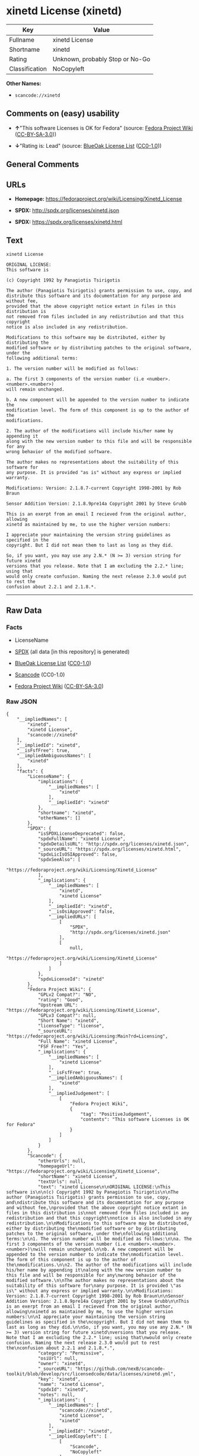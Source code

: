 * xinetd License (xinetd)

| Key              | Value                             |
|------------------+-----------------------------------|
| Fullname         | xinetd License                    |
| Shortname        | xinetd                            |
| Rating           | Unknown, probably Stop or No-Go   |
| Classification   | NoCopyleft                        |

*Other Names:*

- =scancode://xinetd=

** Comments on (easy) usability

- *↑*"This software Licenses is OK for Fedora" (source:
  [[https://fedoraproject.org/wiki/Licensing:Main?rd=Licensing][Fedora
  Project Wiki]]
  ([[https://creativecommons.org/licenses/by-sa/3.0/legalcode][CC-BY-SA-3.0]]))

- *↓*"Rating is: Lead" (source:
  [[https://blueoakcouncil.org/list][BlueOak License List]]
  ([[https://raw.githubusercontent.com/blueoakcouncil/blue-oak-list-npm-package/master/LICENSE][CC0-1.0]]))

** General Comments

** URLs

- *Homepage:* https://fedoraproject.org/wiki/Licensing/Xinetd_License

- *SPDX:* http://spdx.org/licenses/xinetd.json

- *SPDX:* https://spdx.org/licenses/xinetd.html

** Text

#+BEGIN_EXAMPLE
  xinetd License

  ORIGINAL LICENSE:
  This software is

  (c) Copyright 1992 by Panagiotis Tsirigotis

  The author (Panagiotis Tsirigotis) grants permission to use, copy, and
  distribute this software and its documentation for any purpose and without fee,
  provided that the above copyright notice extant in files in this distribution is
  not removed from files included in any redistribution and that this copyright
  notice is also included in any redistribution.

  Modifications to this software may be distributed, either by distributing the
  modified software or by distributing patches to the original software, under the
  following additional terms:

  1. The version number will be modified as follows:

  a. The first 3 components of the version number (i.e <number>.<number>.<number>)
  will remain unchanged.

  b. A new component will be appended to the version number to indicate the
  modification level. The form of this component is up to the author of the
  modifications.

  2. The author of the modifications will include his/her name by appending it
  along with the new version number to this file and will be responsible for any
  wrong behavior of the modified software.

  The author makes no representations about the suitability of this software for
  any purpose. It is provided "as is" without any express or implied warranty.

  Modifications: Version: 2.1.8.7-current Copyright 1998-2001 by Rob Braun

  Sensor Addition Version: 2.1.8.9pre14a Copyright 2001 by Steve Grubb

  This is an exerpt from an email I recieved from the original author, allowing
  xinetd as maintained by me, to use the higher version numbers:

  I appreciate your maintaining the version string guidelines as specified in the
  copyright. But I did not mean them to last as long as they did.

  So, if you want, you may use any 2.N.* (N >= 3) version string for future xinetd
  versions that you release. Note that I am excluding the 2.2.* line; using that
  would only create confusion. Naming the next release 2.3.0 would put to rest the
  confusion about 2.2.1 and 2.1.8.*.
#+END_EXAMPLE

--------------

** Raw Data

*** Facts

- LicenseName

- [[https://spdx.org/licenses/xinetd.html][SPDX]] (all data [in this
  repository] is generated)

- [[https://blueoakcouncil.org/list][BlueOak License List]]
  ([[https://raw.githubusercontent.com/blueoakcouncil/blue-oak-list-npm-package/master/LICENSE][CC0-1.0]])

- [[https://github.com/nexB/scancode-toolkit/blob/develop/src/licensedcode/data/licenses/xinetd.yml][Scancode]]
  (CC0-1.0)

- [[https://fedoraproject.org/wiki/Licensing:Main?rd=Licensing][Fedora
  Project Wiki]]
  ([[https://creativecommons.org/licenses/by-sa/3.0/legalcode][CC-BY-SA-3.0]])

*** Raw JSON

#+BEGIN_EXAMPLE
  {
      "__impliedNames": [
          "xinetd",
          "xinetd License",
          "scancode://xinetd"
      ],
      "__impliedId": "xinetd",
      "__isFsfFree": true,
      "__impliedAmbiguousNames": [
          "xinetd"
      ],
      "facts": {
          "LicenseName": {
              "implications": {
                  "__impliedNames": [
                      "xinetd"
                  ],
                  "__impliedId": "xinetd"
              },
              "shortname": "xinetd",
              "otherNames": []
          },
          "SPDX": {
              "isSPDXLicenseDeprecated": false,
              "spdxFullName": "xinetd License",
              "spdxDetailsURL": "http://spdx.org/licenses/xinetd.json",
              "_sourceURL": "https://spdx.org/licenses/xinetd.html",
              "spdxLicIsOSIApproved": false,
              "spdxSeeAlso": [
                  "https://fedoraproject.org/wiki/Licensing/Xinetd_License"
              ],
              "_implications": {
                  "__impliedNames": [
                      "xinetd",
                      "xinetd License"
                  ],
                  "__impliedId": "xinetd",
                  "__isOsiApproved": false,
                  "__impliedURLs": [
                      [
                          "SPDX",
                          "http://spdx.org/licenses/xinetd.json"
                      ],
                      [
                          null,
                          "https://fedoraproject.org/wiki/Licensing/Xinetd_License"
                      ]
                  ]
              },
              "spdxLicenseId": "xinetd"
          },
          "Fedora Project Wiki": {
              "GPLv2 Compat?": "NO",
              "rating": "Good",
              "Upstream URL": "https://fedoraproject.org/wiki/Licensing/Xinetd_License",
              "GPLv3 Compat?": null,
              "Short Name": "xinetd",
              "licenseType": "license",
              "_sourceURL": "https://fedoraproject.org/wiki/Licensing:Main?rd=Licensing",
              "Full Name": "xinetd License",
              "FSF Free?": "Yes",
              "_implications": {
                  "__impliedNames": [
                      "xinetd License"
                  ],
                  "__isFsfFree": true,
                  "__impliedAmbiguousNames": [
                      "xinetd"
                  ],
                  "__impliedJudgement": [
                      [
                          "Fedora Project Wiki",
                          {
                              "tag": "PositiveJudgement",
                              "contents": "This software Licenses is OK for Fedora"
                          }
                      ]
                  ]
              }
          },
          "Scancode": {
              "otherUrls": null,
              "homepageUrl": "https://fedoraproject.org/wiki/Licensing/Xinetd_License",
              "shortName": "xinetd License",
              "textUrls": null,
              "text": "xinetd License\n\nORIGINAL LICENSE:\nThis software is\n\n(c) Copyright 1992 by Panagiotis Tsirigotis\n\nThe author (Panagiotis Tsirigotis) grants permission to use, copy, and\ndistribute this software and its documentation for any purpose and without fee,\nprovided that the above copyright notice extant in files in this distribution is\nnot removed from files included in any redistribution and that this copyright\nnotice is also included in any redistribution.\n\nModifications to this software may be distributed, either by distributing the\nmodified software or by distributing patches to the original software, under the\nfollowing additional terms:\n\n1. The version number will be modified as follows:\n\na. The first 3 components of the version number (i.e <number>.<number>.<number>)\nwill remain unchanged.\n\nb. A new component will be appended to the version number to indicate the\nmodification level. The form of this component is up to the author of the\nmodifications.\n\n2. The author of the modifications will include his/her name by appending it\nalong with the new version number to this file and will be responsible for any\nwrong behavior of the modified software.\n\nThe author makes no representations about the suitability of this software for\nany purpose. It is provided \"as is\" without any express or implied warranty.\n\nModifications: Version: 2.1.8.7-current Copyright 1998-2001 by Rob Braun\n\nSensor Addition Version: 2.1.8.9pre14a Copyright 2001 by Steve Grubb\n\nThis is an exerpt from an email I recieved from the original author, allowing\nxinetd as maintained by me, to use the higher version numbers:\n\nI appreciate your maintaining the version string guidelines as specified in the\ncopyright. But I did not mean them to last as long as they did.\n\nSo, if you want, you may use any 2.N.* (N >= 3) version string for future xinetd\nversions that you release. Note that I am excluding the 2.2.* line; using that\nwould only create confusion. Naming the next release 2.3.0 would put to rest the\nconfusion about 2.2.1 and 2.1.8.*.",
              "category": "Permissive",
              "osiUrl": null,
              "owner": "xinetd",
              "_sourceURL": "https://github.com/nexB/scancode-toolkit/blob/develop/src/licensedcode/data/licenses/xinetd.yml",
              "key": "xinetd",
              "name": "xinetd License",
              "spdxId": "xinetd",
              "notes": null,
              "_implications": {
                  "__impliedNames": [
                      "scancode://xinetd",
                      "xinetd License",
                      "xinetd"
                  ],
                  "__impliedId": "xinetd",
                  "__impliedCopyleft": [
                      [
                          "Scancode",
                          "NoCopyleft"
                      ]
                  ],
                  "__calculatedCopyleft": "NoCopyleft",
                  "__impliedText": "xinetd License\n\nORIGINAL LICENSE:\nThis software is\n\n(c) Copyright 1992 by Panagiotis Tsirigotis\n\nThe author (Panagiotis Tsirigotis) grants permission to use, copy, and\ndistribute this software and its documentation for any purpose and without fee,\nprovided that the above copyright notice extant in files in this distribution is\nnot removed from files included in any redistribution and that this copyright\nnotice is also included in any redistribution.\n\nModifications to this software may be distributed, either by distributing the\nmodified software or by distributing patches to the original software, under the\nfollowing additional terms:\n\n1. The version number will be modified as follows:\n\na. The first 3 components of the version number (i.e <number>.<number>.<number>)\nwill remain unchanged.\n\nb. A new component will be appended to the version number to indicate the\nmodification level. The form of this component is up to the author of the\nmodifications.\n\n2. The author of the modifications will include his/her name by appending it\nalong with the new version number to this file and will be responsible for any\nwrong behavior of the modified software.\n\nThe author makes no representations about the suitability of this software for\nany purpose. It is provided \"as is\" without any express or implied warranty.\n\nModifications: Version: 2.1.8.7-current Copyright 1998-2001 by Rob Braun\n\nSensor Addition Version: 2.1.8.9pre14a Copyright 2001 by Steve Grubb\n\nThis is an exerpt from an email I recieved from the original author, allowing\nxinetd as maintained by me, to use the higher version numbers:\n\nI appreciate your maintaining the version string guidelines as specified in the\ncopyright. But I did not mean them to last as long as they did.\n\nSo, if you want, you may use any 2.N.* (N >= 3) version string for future xinetd\nversions that you release. Note that I am excluding the 2.2.* line; using that\nwould only create confusion. Naming the next release 2.3.0 would put to rest the\nconfusion about 2.2.1 and 2.1.8.*.",
                  "__impliedURLs": [
                      [
                          "Homepage",
                          "https://fedoraproject.org/wiki/Licensing/Xinetd_License"
                      ]
                  ]
              }
          },
          "BlueOak License List": {
              "BlueOakRating": "Lead",
              "url": "https://spdx.org/licenses/xinetd.html",
              "isPermissive": true,
              "_sourceURL": "https://blueoakcouncil.org/list",
              "name": "xinetd License",
              "id": "xinetd",
              "_implications": {
                  "__impliedNames": [
                      "xinetd",
                      "xinetd License"
                  ],
                  "__impliedJudgement": [
                      [
                          "BlueOak License List",
                          {
                              "tag": "NegativeJudgement",
                              "contents": "Rating is: Lead"
                          }
                      ]
                  ],
                  "__impliedCopyleft": [
                      [
                          "BlueOak License List",
                          "NoCopyleft"
                      ]
                  ],
                  "__calculatedCopyleft": "NoCopyleft",
                  "__impliedURLs": [
                      [
                          "SPDX",
                          "https://spdx.org/licenses/xinetd.html"
                      ]
                  ]
              }
          }
      },
      "__impliedJudgement": [
          [
              "BlueOak License List",
              {
                  "tag": "NegativeJudgement",
                  "contents": "Rating is: Lead"
              }
          ],
          [
              "Fedora Project Wiki",
              {
                  "tag": "PositiveJudgement",
                  "contents": "This software Licenses is OK for Fedora"
              }
          ]
      ],
      "__impliedCopyleft": [
          [
              "BlueOak License List",
              "NoCopyleft"
          ],
          [
              "Scancode",
              "NoCopyleft"
          ]
      ],
      "__calculatedCopyleft": "NoCopyleft",
      "__isOsiApproved": false,
      "__impliedText": "xinetd License\n\nORIGINAL LICENSE:\nThis software is\n\n(c) Copyright 1992 by Panagiotis Tsirigotis\n\nThe author (Panagiotis Tsirigotis) grants permission to use, copy, and\ndistribute this software and its documentation for any purpose and without fee,\nprovided that the above copyright notice extant in files in this distribution is\nnot removed from files included in any redistribution and that this copyright\nnotice is also included in any redistribution.\n\nModifications to this software may be distributed, either by distributing the\nmodified software or by distributing patches to the original software, under the\nfollowing additional terms:\n\n1. The version number will be modified as follows:\n\na. The first 3 components of the version number (i.e <number>.<number>.<number>)\nwill remain unchanged.\n\nb. A new component will be appended to the version number to indicate the\nmodification level. The form of this component is up to the author of the\nmodifications.\n\n2. The author of the modifications will include his/her name by appending it\nalong with the new version number to this file and will be responsible for any\nwrong behavior of the modified software.\n\nThe author makes no representations about the suitability of this software for\nany purpose. It is provided \"as is\" without any express or implied warranty.\n\nModifications: Version: 2.1.8.7-current Copyright 1998-2001 by Rob Braun\n\nSensor Addition Version: 2.1.8.9pre14a Copyright 2001 by Steve Grubb\n\nThis is an exerpt from an email I recieved from the original author, allowing\nxinetd as maintained by me, to use the higher version numbers:\n\nI appreciate your maintaining the version string guidelines as specified in the\ncopyright. But I did not mean them to last as long as they did.\n\nSo, if you want, you may use any 2.N.* (N >= 3) version string for future xinetd\nversions that you release. Note that I am excluding the 2.2.* line; using that\nwould only create confusion. Naming the next release 2.3.0 would put to rest the\nconfusion about 2.2.1 and 2.1.8.*.",
      "__impliedURLs": [
          [
              "SPDX",
              "http://spdx.org/licenses/xinetd.json"
          ],
          [
              null,
              "https://fedoraproject.org/wiki/Licensing/Xinetd_License"
          ],
          [
              "SPDX",
              "https://spdx.org/licenses/xinetd.html"
          ],
          [
              "Homepage",
              "https://fedoraproject.org/wiki/Licensing/Xinetd_License"
          ]
      ]
  }
#+END_EXAMPLE

*** Dot Cluster Graph

[[../dot/xinetd.svg]]